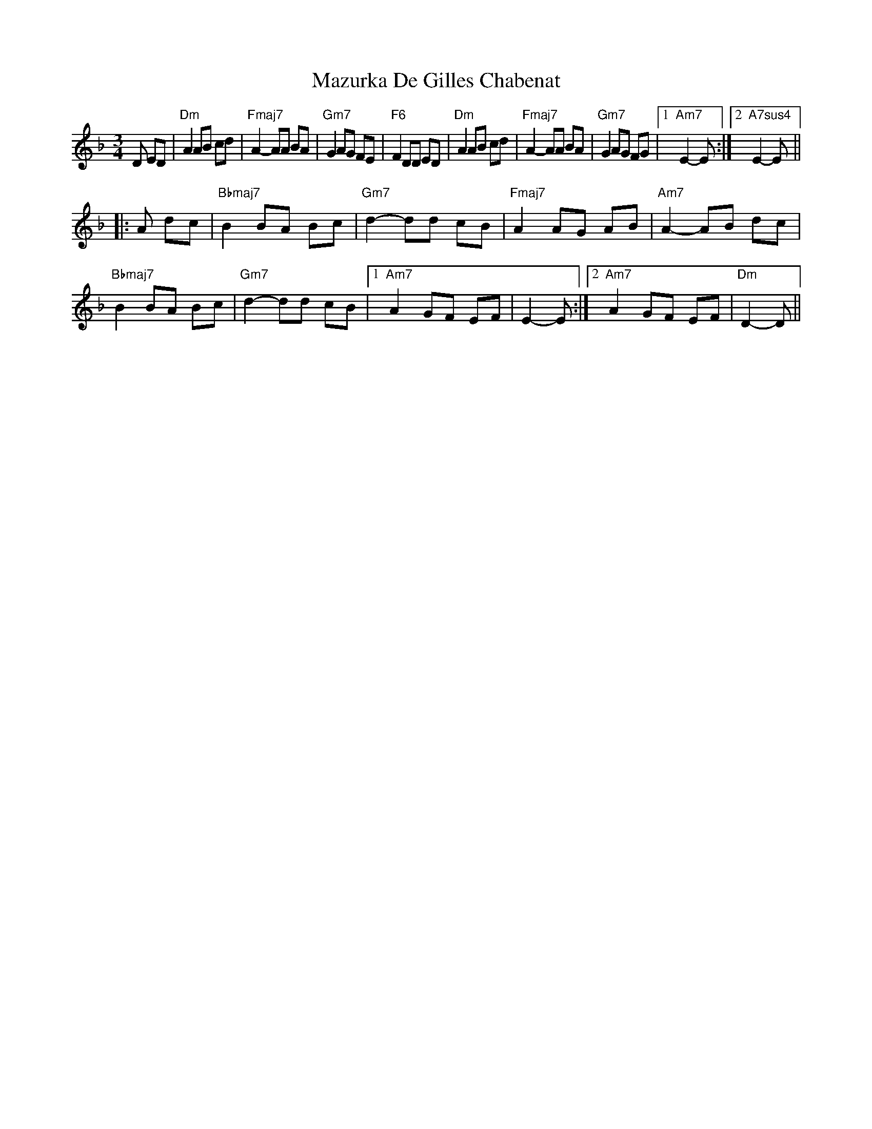 X: 2
T: Mazurka De Gilles Chabenat
Z: Mario
S: https://thesession.org/tunes/7854#setting19166
R: mazurka
M: 3/4
L: 1/8
K: Dmin
D ED|"Dm"A2 AB cd|"Fmaj7"A2-AA BA|"Gm7"G2 AG FE|"F6"F2 DD ED|"Dm"A2 AB cd|"Fmaj7"A2-AA BA|"Gm7"G2 AG FG|1"Am7"E2-E:|2"A7sus4"E2-E|||:A dc|"Bbmaj7"B2 BA Bc|"Gm7"d2-dd cB|"Fmaj7"A2 AG AB|"Am7"A2-AB dc|"Bbmaj7"B2 BA Bc|"Gm7"d2-dd cB|1"Am7"A2 GF EF|E2-E:|2"Am7"A2 GF EF|"Dm"D2-D||

